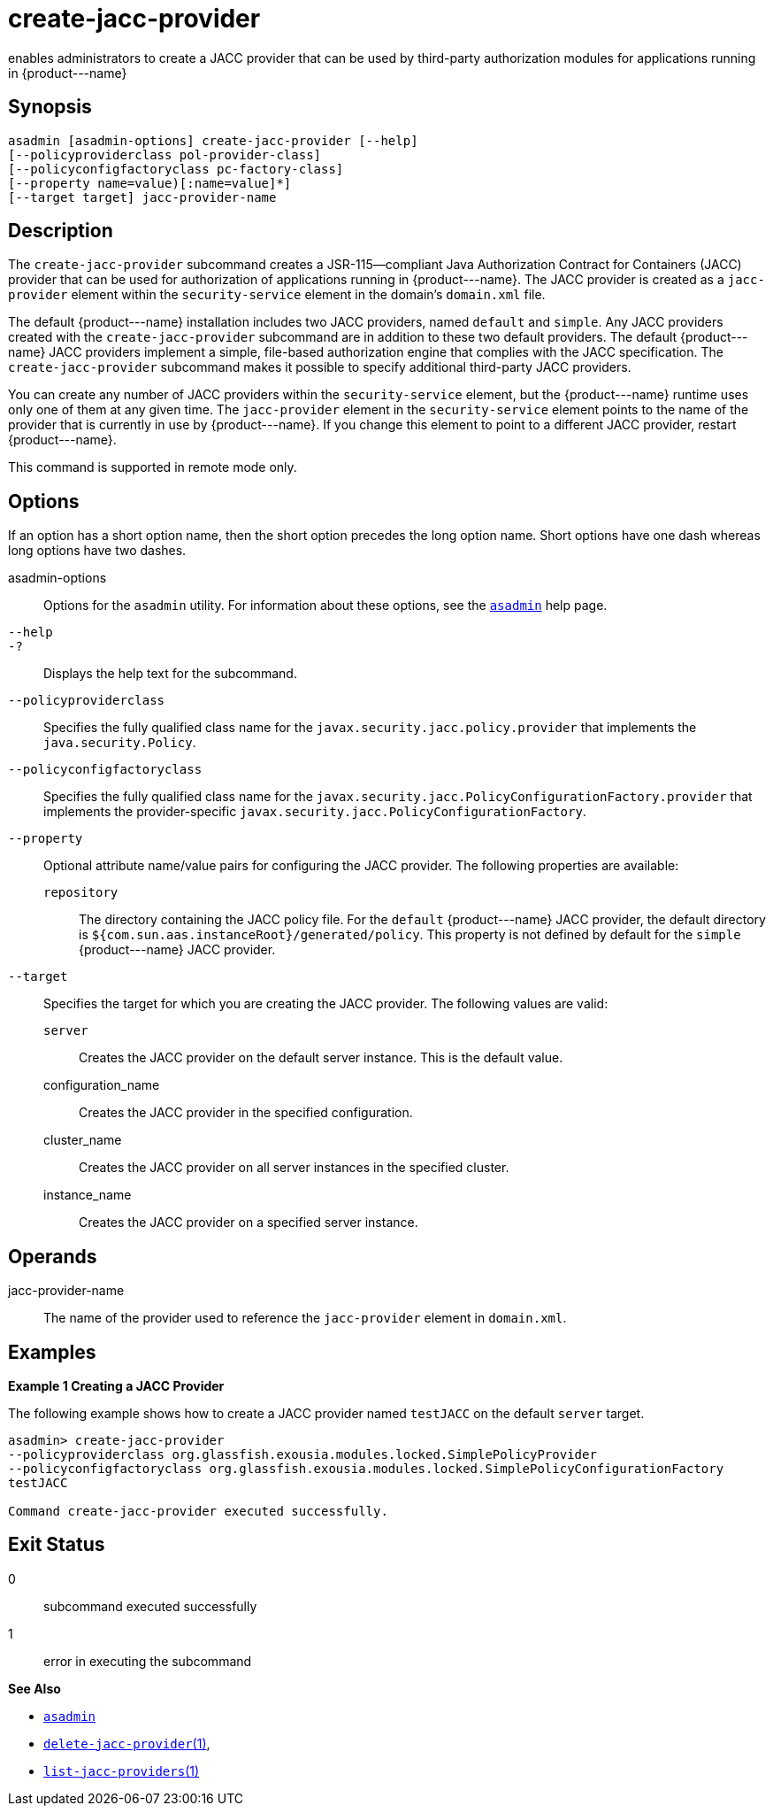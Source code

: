[[create-jacc-provider]]
= create-jacc-provider

enables administrators to create a JACC provider that can be used by third-party authorization modules for applications running in \{product---name}

[[synopsis]]
== Synopsis

[source,shell]
----
asadmin [asadmin-options] create-jacc-provider [--help]
[--policyproviderclass pol-provider-class] 
[--policyconfigfactoryclass pc-factory-class] 
[--property name=value)[:name=value]*] 
[--target target] jacc-provider-name
----

[[description]]
== Description

The `create-jacc-provider` subcommand creates a JSR-115—compliant Java Authorization Contract for Containers (JACC) provider that can be used for authorization of applications running in \{product---name}.
The JACC provider is created as a `jacc-provider` element within the `security-service` element in the domain's `domain.xml` file.

The default \{product---name} installation includes two JACC providers, named `default` and `simple`.
Any JACC providers created with the `create-jacc-provider` subcommand are in addition to these two default providers.
The default \{product---name} JACC providers implement a simple, file-based authorization engine that complies with the JACC specification.
The `create-jacc-provider` subcommand makes it possible to specify additional third-party JACC providers.

You can create any number of JACC providers within the `security-service` element, but the \{product---name} runtime uses only one of them at any given time. The `jacc-provider` element in the
`security-service` element points to the name of the provider that is currently in use by \{product---name}. If you change this element to point to a different JACC provider, restart \{product---name}.

This command is supported in remote mode only.

[[options]]
== Options

If an option has a short option name, then the short option precedes the long option name. Short options have one dash whereas long options have two dashes.

asadmin-options::
  Options for the `asadmin` utility. For information about these options, see the xref:asadmin.adoc#asadmin-1m[`asadmin`] help page.
`--help`::
`-?`::
  Displays the help text for the subcommand.
`--policyproviderclass`::
  Specifies the fully qualified class name for the `javax.security.jacc.policy.provider` that implements the `java.security.Policy`.
`--policyconfigfactoryclass`::
  Specifies the fully qualified class name for the `javax.security.jacc.PolicyConfigurationFactory.provider` that implements the provider-specific `javax.security.jacc.PolicyConfigurationFactory`.
`--property`::
  Optional attribute name/value pairs for configuring the JACC provider. The following properties are available: +
  `repository`;;
    The directory containing the JACC policy file. For the `default` \{product---name} JACC provider, the default directory is
    `${com.sun.aas.instanceRoot}/generated/policy`. This property is not defined by default for the `simple` \{product---name} JACC provider.
`--target`::
  Specifies the target for which you are creating the JACC provider. The following values are valid: +
  `server`;;
    Creates the JACC provider on the default server instance. This is the default value.
  configuration_name;;
    Creates the JACC provider in the specified configuration.
  cluster_name;;
    Creates the JACC provider on all server instances in the specified
    cluster.
  instance_name;;
    Creates the JACC provider on a specified server instance.

[[operands]]
== Operands

jacc-provider-name::
  The name of the provider used to reference the `jacc-provider` element in `domain.xml`.

[[examples]]
== Examples

*Example 1 Creating a JACC Provider*

The following example shows how to create a JACC provider named `testJACC` on the default `server` target.

[source,shell]
----
asadmin> create-jacc-provider
--policyproviderclass org.glassfish.exousia.modules.locked.SimplePolicyProvider
--policyconfigfactoryclass org.glassfish.exousia.modules.locked.SimplePolicyConfigurationFactory
testJACC

Command create-jacc-provider executed successfully.
----

[[exit-status]]
== Exit Status

0::
  subcommand executed successfully
1::
  error in executing the subcommand

*See Also*

* xref:asadmin.adoc#asadmin-1m[`asadmin`]
* xref:delete-jacc-provider.adoc#delete-jacc-provider[`delete-jacc-provider`(1)],
* xref:list-jacc-providers.adoc#list-jacc-providers[`list-jacc-providers`(1)]


